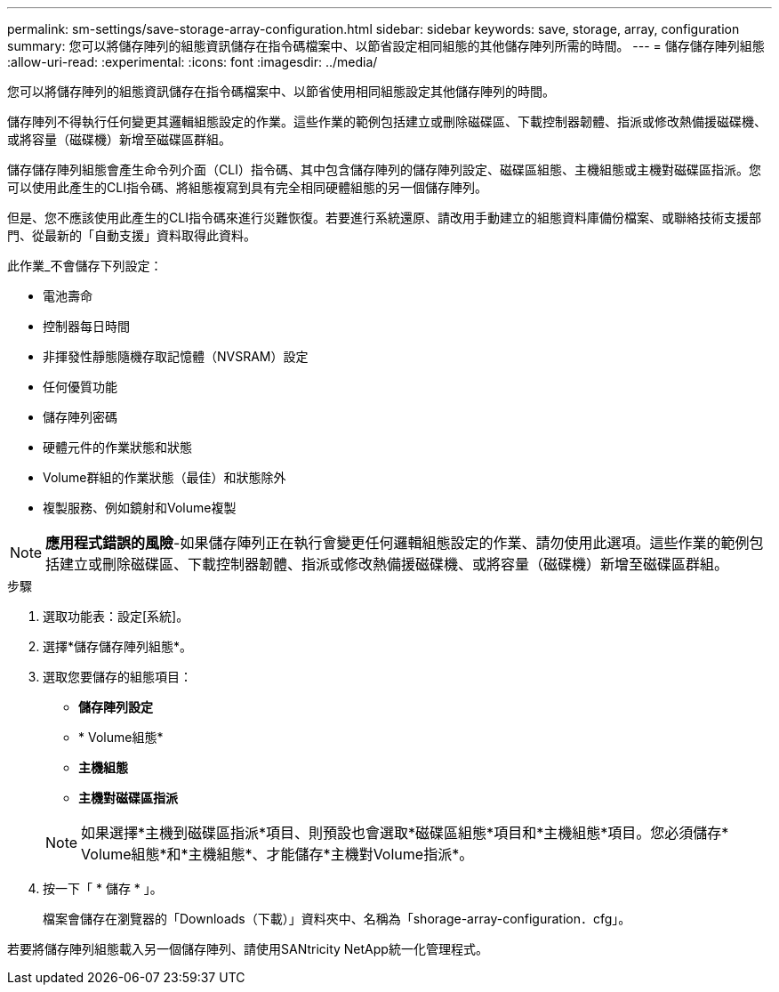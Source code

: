 ---
permalink: sm-settings/save-storage-array-configuration.html 
sidebar: sidebar 
keywords: save, storage, array, configuration 
summary: 您可以將儲存陣列的組態資訊儲存在指令碼檔案中、以節省設定相同組態的其他儲存陣列所需的時間。 
---
= 儲存儲存陣列組態
:allow-uri-read: 
:experimental: 
:icons: font
:imagesdir: ../media/


[role="lead"]
您可以將儲存陣列的組態資訊儲存在指令碼檔案中、以節省使用相同組態設定其他儲存陣列的時間。

儲存陣列不得執行任何變更其邏輯組態設定的作業。這些作業的範例包括建立或刪除磁碟區、下載控制器韌體、指派或修改熱備援磁碟機、或將容量（磁碟機）新增至磁碟區群組。

儲存儲存陣列組態會產生命令列介面（CLI）指令碼、其中包含儲存陣列的儲存陣列設定、磁碟區組態、主機組態或主機對磁碟區指派。您可以使用此產生的CLI指令碼、將組態複寫到具有完全相同硬體組態的另一個儲存陣列。

但是、您不應該使用此產生的CLI指令碼來進行災難恢復。若要進行系統還原、請改用手動建立的組態資料庫備份檔案、或聯絡技術支援部門、從最新的「自動支援」資料取得此資料。

此作業_不會儲存下列設定：

* 電池壽命
* 控制器每日時間
* 非揮發性靜態隨機存取記憶體（NVSRAM）設定
* 任何優質功能
* 儲存陣列密碼
* 硬體元件的作業狀態和狀態
* Volume群組的作業狀態（最佳）和狀態除外
* 複製服務、例如鏡射和Volume複製


[NOTE]
====
*應用程式錯誤的風險*-如果儲存陣列正在執行會變更任何邏輯組態設定的作業、請勿使用此選項。這些作業的範例包括建立或刪除磁碟區、下載控制器韌體、指派或修改熱備援磁碟機、或將容量（磁碟機）新增至磁碟區群組。

====
.步驟
. 選取功能表：設定[系統]。
. 選擇*儲存儲存陣列組態*。
. 選取您要儲存的組態項目：
+
** *儲存陣列設定*
** * Volume組態*
** *主機組態*
** *主機對磁碟區指派*


+
[NOTE]
====
如果選擇*主機到磁碟區指派*項目、則預設也會選取*磁碟區組態*項目和*主機組態*項目。您必須儲存* Volume組態*和*主機組態*、才能儲存*主機對Volume指派*。

====
. 按一下「 * 儲存 * 」。
+
檔案會儲存在瀏覽器的「Downloads（下載）」資料夾中、名稱為「shorage-array-configuration．cfg」。



若要將儲存陣列組態載入另一個儲存陣列、請使用SANtricity NetApp統一化管理程式。
